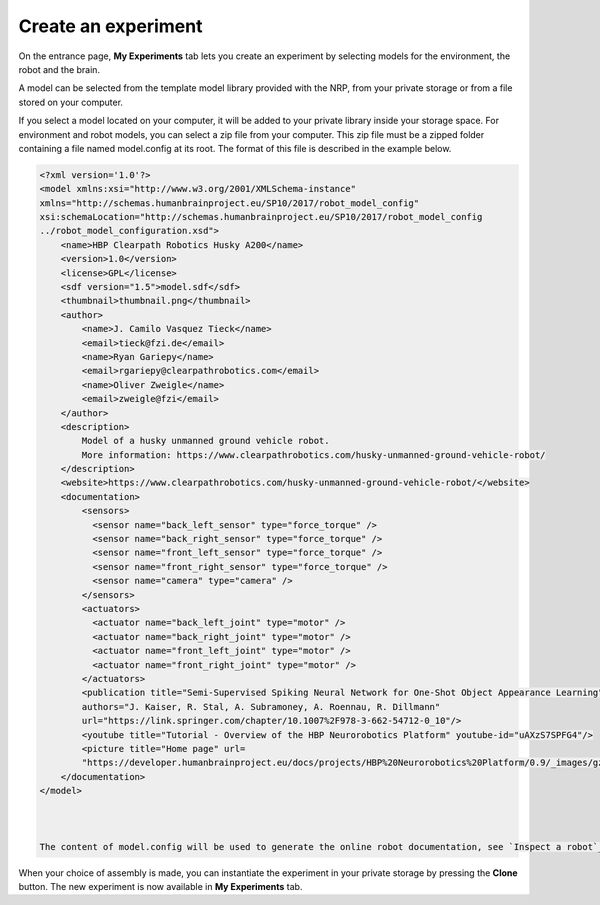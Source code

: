 ====================
Create an experiment
====================



On the entrance page,  **My Experiments** tab lets you create an experiment 
by selecting models for the environment, the robot and the brain.



.. image:: images/create-new-experiment.jpg
    :align: center
    :width: 100%



A model can be selected from the template model library provided with the NRP, from your private storage or from a file
stored on your computer.



.. image:: images/choose-environment.jpg
    :align: center
    :width: 100%



If you select a model located on your computer, it will be added to your private library inside your storage space.
For environment and robot models, you can select a zip file from your computer. This zip file must be a zipped folder 
containing a file named model.config at its root. The format of this file is described in the example below. 



.. code-block:: xml

  <?xml version='1.0'?>
  <model xmlns:xsi="http://www.w3.org/2001/XMLSchema-instance" 
  xmlns="http://schemas.humanbrainproject.eu/SP10/2017/robot_model_config" 
  xsi:schemaLocation="http://schemas.humanbrainproject.eu/SP10/2017/robot_model_config 
  ../robot_model_configuration.xsd">
      <name>HBP Clearpath Robotics Husky A200</name>
      <version>1.0</version>
      <license>GPL</license>
      <sdf version="1.5">model.sdf</sdf>
      <thumbnail>thumbnail.png</thumbnail>
      <author>
          <name>J. Camilo Vasquez Tieck</name>
          <email>tieck@fzi.de</email>
          <name>Ryan Gariepy</name>
          <email>rgariepy@clearpathrobotics.com</email>
          <name>Oliver Zweigle</name>
          <email>zweigle@fzi</email>
      </author>
      <description>
          Model of a husky unmanned ground vehicle robot.
          More information: https://www.clearpathrobotics.com/husky-unmanned-ground-vehicle-robot/
      </description>
      <website>https://www.clearpathrobotics.com/husky-unmanned-ground-vehicle-robot/</website>
      <documentation>
          <sensors>
            <sensor name="back_left_sensor" type="force_torque" />
            <sensor name="back_right_sensor" type="force_torque" />
            <sensor name="front_left_sensor" type="force_torque" />
            <sensor name="front_right_sensor" type="force_torque" />
            <sensor name="camera" type="camera" />
          </sensors>
          <actuators>
            <actuator name="back_left_joint" type="motor" />
            <actuator name="back_right_joint" type="motor" />
            <actuator name="front_left_joint" type="motor" />
            <actuator name="front_right_joint" type="motor" />
          </actuators>
          <publication title="Semi-Supervised Spiking Neural Network for One-Shot Object Appearance Learning" 
          authors="J. Kaiser, R. Stal, A. Subramoney, A. Roennau, R. Dillmann" 
          url="https://link.springer.com/chapter/10.1007%2F978-3-662-54712-0_10"/>
          <youtube title="Tutorial - Overview of the HBP Neurorobotics Platform" youtube-id="uAXzS7SPFG4"/>
          <picture title="Home page" url=
          "https://developer.humanbrainproject.eu/docs/projects/HBP%20Neurorobotics%20Platform/0.9/_images/gz3d-interact.png"/>
      </documentation>
  </model>



  The content of model.config will be used to generate the online robot documentation, see `Inspect a robot`_.




When your choice of assembly is made, you can instantiate the experiment in your private storage 
by pressing the **Clone** button. The new experiment is now available in **My Experiments** tab.


.. _Inspect a robot: 36-gz3d-inspect-robot.html